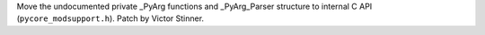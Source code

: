 Move the undocumented private _PyArg functions and _PyArg_Parser structure
to internal C API (``pycore_modsupport.h``). Patch by Victor Stinner.
